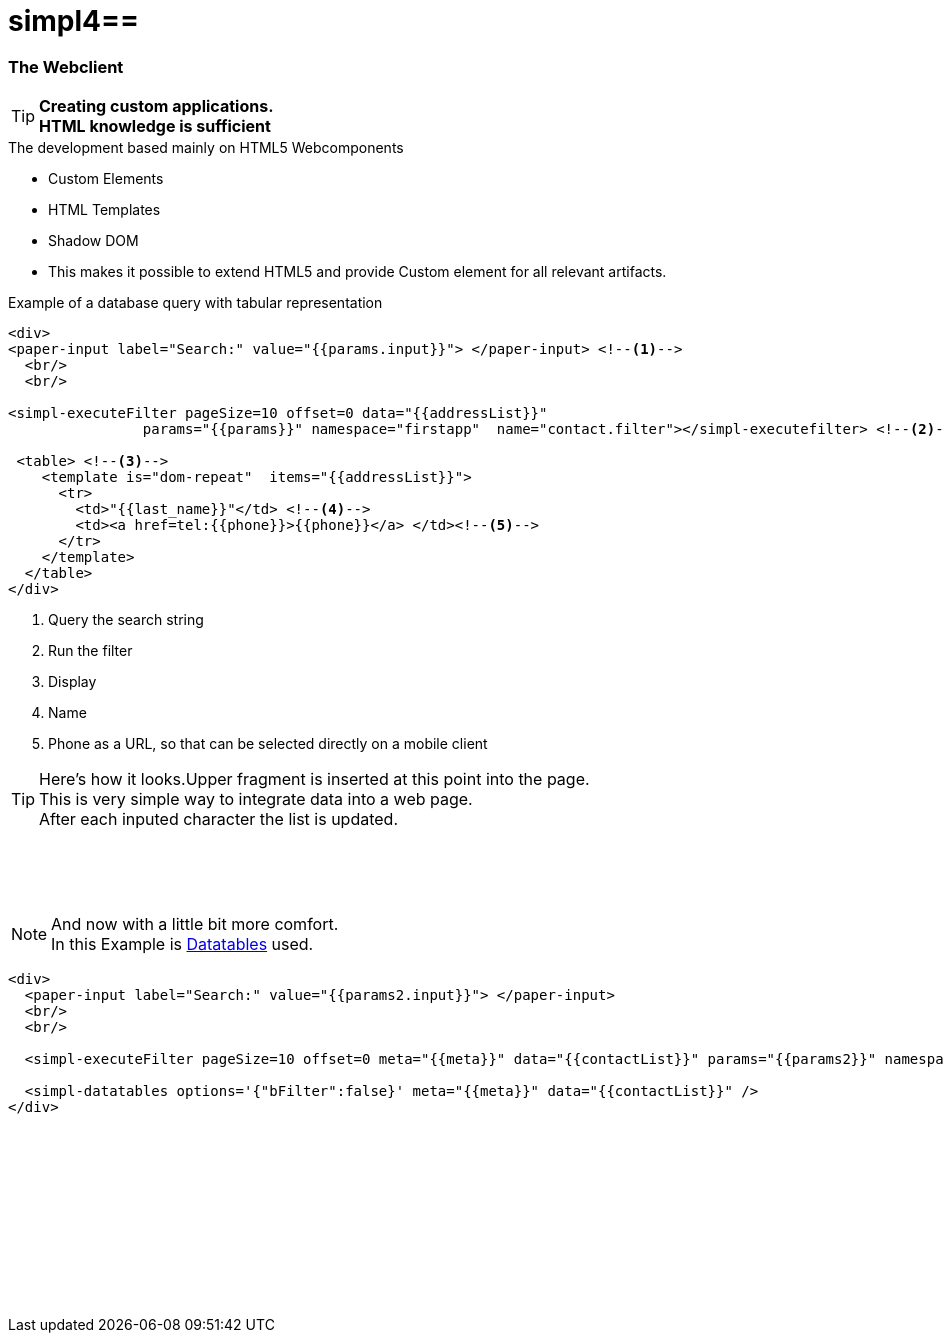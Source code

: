 :linkattrs:
:source-highlighter: rouge

= simpl4==


=== The Webclient ===

[TIP]
====
*Creating custom applications. +
HTML knowledge is sufficient*
====

.The development based mainly on HTML5 Webcomponents
[role="border"] 
--
* Custom Elements
* HTML Templates
* Shadow DOM
--

* This makes it possible to extend HTML5 and provide Custom element for all relevant artifacts.

.Example of a database query with tabular representation
[source,html]
----
<div>
<paper-input label="Search:" value="{{params.input}}"> </paper-input> <!--1--> 
  <br/>
  <br/>

<simpl-executeFilter pageSize=10 offset=0 data="{{addressList}}" 
		params="{{params}}" namespace="firstapp"  name="contact.filter"></simpl-executefilter> <!--2--> 

 <table> <!--3-->
    <template is="dom-repeat"  items="{{addressList}}">
      <tr>
        <td>"{{last_name}}"</td> <!--4-->
        <td><a href=tel:{{phone}}>{{phone}}</a> </td><!--5-->
      </tr>
    </template>
  </table>
</div>
----

<1> Query the search string
<2> Run the filter
<3> Display
<4> Name
<5> Phone as a URL, so that can be selected directly on a mobile client


[TIP]
Here's how it looks.Upper fragment is inserted at this point into the page. +
This is very simple way to integrate data into a web page. +
After each inputed character the list is updated.

[subs="macros"] 
++++
	<paper-input label="Search:" value="{{params.input}}"> </paper-input> <!--1--> 
  <br/>
  <br/>

<simpl-executeFilter pageSize=10 offset=0 data="{{addressList}}" 
		params={{params}} namespace="firstapp" name="contact.filter"></simpl-executefilter> 

 <table> 
    <template is="dom-repeat"  items="{{addressList}}">
      <tr>
        <td>{{item.last_name}}</td> 
        <td class="mobile-hidden">{{item.email1}}</td> 
        <td class="mobile-hidden">{{item.salutation}}</td> 
        <td><a href=tel:{{item.phone}}>{{item.phone}}</a> </td>
      </tr>
    </template>
  </table>
++++

{zwsp} +

[NOTE]
And now with a little bit more comfort. +
In this Example is link:http://datatables.net[Datatables, window="_blank"] used.

[source,html]
----
<div>
  <paper-input label="Search:" value="{{params2.input}}"> </paper-input>
  <br/>
  <br/>

  <simpl-executeFilter pageSize=10 offset=0 meta="{{meta}}" data="{{contactList}}" params="{{params2}}" namespace="firstapp" name="contact.filter"></simpl-executeFilter>

  <simpl-datatables options='{"bFilter":false}' meta="{{meta}}" data="{{contactList}}" />
</div>
----

++++
<paper-material elevation="1" style="padding:10px;">
		<paper-input label="Search:" value="{{ params2.input }}"> </paper-input>
		<br/>
		<br/>

		<simpl-executeFilter pageSize=30 offset=0 meta="{{meta}}" data="{{contactList}}" params="{{params2}}" namespace="firstapp" name="contact.filter"></simpl-executeFilter>
		<simpl-datatables options='{paging: true,"bFilter":false,"dom":"frtiS",scrollY:"180px"}' meta="{{meta}}" data="{{contactList}}"/>
</paper-material>
<br/>
<br/>
<br/>
<br/>
<br/>
<br/>
<br/>
<br/>
<br/>
++++
